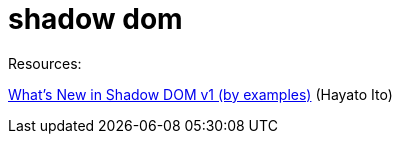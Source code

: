 = shadow dom

Resources:

https://hayato.io/2016/shadowdomv1/#insertion-points-v0-vs-slots-v1[What's New in Shadow DOM v1 (by examples)] (Hayato Ito)
